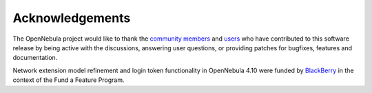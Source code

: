 .. _acknowledgements:

================
Acknowledgements
================

The OpenNebula project would like to thank the `community members <http://opennebula.org/about/contributors/>`__ and `users <http://opennebula.org/users/users/>`__ who have contributed to this software release by being active with the discussions, answering user questions, or providing patches for bugfixes, features and documentation.

Network extension model refinement and login token functionality in OpenNebula 4.10 were funded by `BlackBerry <http://global.blackberry.com>`__ in the context of the Fund a Feature Program.

